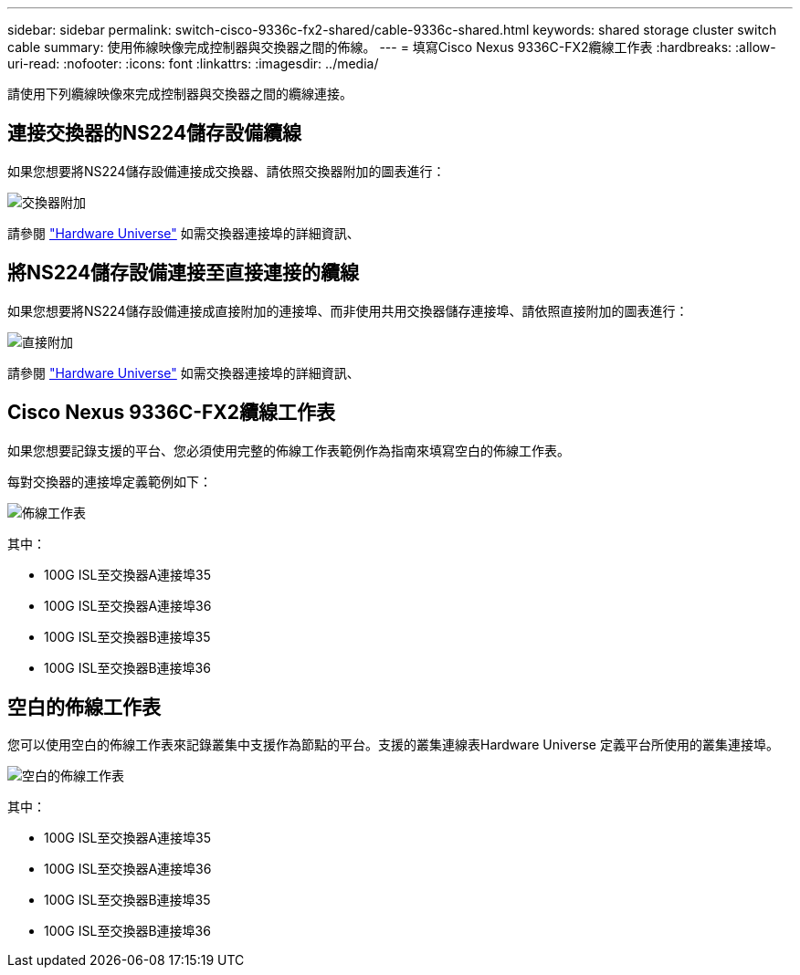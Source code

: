 ---
sidebar: sidebar 
permalink: switch-cisco-9336c-fx2-shared/cable-9336c-shared.html 
keywords: shared storage cluster switch cable 
summary: 使用佈線映像完成控制器與交換器之間的佈線。 
---
= 填寫Cisco Nexus 9336C-FX2纜線工作表
:hardbreaks:
:allow-uri-read: 
:nofooter: 
:icons: font
:linkattrs: 
:imagesdir: ../media/


[role="lead"]
請使用下列纜線映像來完成控制器與交換器之間的纜線連接。



== 連接交換器的NS224儲存設備纜線

如果您想要將NS224儲存設備連接成交換器、請依照交換器附加的圖表進行：

image:9336c_image1.jpg["交換器附加"]

請參閱 https://hwu.netapp.com/Switch/Index["Hardware Universe"] 如需交換器連接埠的詳細資訊、



== 將NS224儲存設備連接至直接連接的纜線

如果您想要將NS224儲存設備連接成直接附加的連接埠、而非使用共用交換器儲存連接埠、請依照直接附加的圖表進行：

image:9336c_image2.jpg["直接附加"]

請參閱 https://hwu.netapp.com/Switch/Index["Hardware Universe"] 如需交換器連接埠的詳細資訊、



== Cisco Nexus 9336C-FX2纜線工作表

如果您想要記錄支援的平台、您必須使用完整的佈線工作表範例作為指南來填寫空白的佈線工作表。

每對交換器的連接埠定義範例如下：

image:cabling_worksheet.jpg["佈線工作表"]

其中：

* 100G ISL至交換器A連接埠35
* 100G ISL至交換器A連接埠36
* 100G ISL至交換器B連接埠35
* 100G ISL至交換器B連接埠36




== 空白的佈線工作表

您可以使用空白的佈線工作表來記錄叢集中支援作為節點的平台。支援的叢集連線表Hardware Universe 定義平台所使用的叢集連接埠。

image:blank_cabling_worksheet.jpg["空白的佈線工作表"]

其中：

* 100G ISL至交換器A連接埠35
* 100G ISL至交換器A連接埠36
* 100G ISL至交換器B連接埠35
* 100G ISL至交換器B連接埠36

